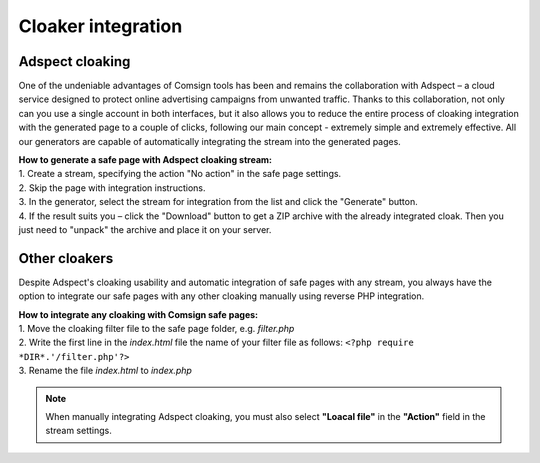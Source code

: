 Cloaker integration
====================

Adspect cloaking
----------------

One of the undeniable advantages of Comsign tools has been and remains the collaboration with Adspect – a cloud service designed to protect online advertising campaigns from unwanted traffic. Thanks to this collaboration, not only can you use a single account in both interfaces, but it also allows you to reduce the entire process of cloaking integration with the generated page to a couple of clicks, following our main concept - extremely simple and extremely effective. All our generators are capable of automatically integrating the stream into the generated pages.

| **How to generate a safe page with Adspect cloaking stream:**

| 1. Create a stream, specifying the action "No action" in the safe page settings.

| 2. Skip the page with integration instructions.

| 3. In the generator, select the stream for integration from the list and click the "Generate" button.

| 4. If the result suits you – click the "Download" button to get a ZIP archive with the already integrated cloak. Then you just need to "unpack" the archive and place it on your server.

Other cloakers
--------------

Despite Adspect's cloaking usability and automatic integration of safe pages with any stream, you always have the option to integrate our safe pages with any other cloaking manually using reverse PHP integration.

| **How to integrate any cloaking with Comsign safe pages:**

| 1. Move the cloaking filter file to the safe page folder, e.g. *filter.php*

| 2. Write the first line in the *index.html* file the name of your filter file as follows: ``<?php require *DIR*.'/filter.php'?>``

| 3. Rename the file *index.html* to *index.php*

.. note::
     When manually integrating Adspect cloaking, you must also select **"Loacal file"** in the **"Action"** field in the stream settings.

